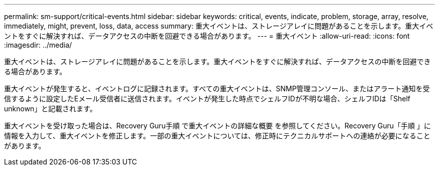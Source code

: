 ---
permalink: sm-support/critical-events.html 
sidebar: sidebar 
keywords: critical, events, indicate, problem, storage, array, resolve, immediately, might, prevent, loss, data, access 
summary: 重大イベントは、ストレージアレイに問題があることを示します。重大イベントをすぐに解決すれば、データアクセスの中断を回避できる場合があります。 
---
= 重大イベント
:allow-uri-read: 
:icons: font
:imagesdir: ../media/


[role="lead"]
重大イベントは、ストレージアレイに問題があることを示します。重大イベントをすぐに解決すれば、データアクセスの中断を回避できる場合があります。

重大イベントが発生すると、イベントログに記録されます。すべての重大イベントは、SNMP管理コンソール、またはアラート通知を受信するように設定したEメール受信者に送信されます。イベントが発生した時点でシェルフIDが不明な場合、シェルフIDは「Shelf unknown」と記載されます。

重大イベントを受け取った場合は、Recovery Guru手順 で重大イベントの詳細な概要 を参照してください。Recovery Guru「手順 」に情報を入力して、重大イベントを修正します。一部の重大イベントについては、修正時にテクニカルサポートへの連絡が必要になることがあります。
